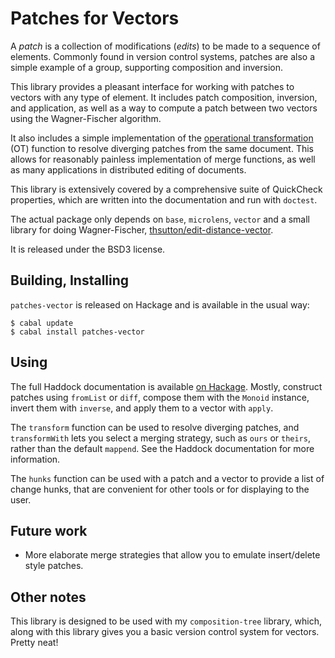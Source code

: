 
[[https://travis-ci.org/liamoc/patches-vector][file:https://travis-ci.org/liamoc/patches-vector.svg]] [[http://hackage.haskell.org/package/patches-vector][file:https://img.shields.io/hackage/v/patches-vector.svg]] [[http://packdeps.haskellers.com/reverse/patches-vector][file:https://img.shields.io/hackage-deps/v/patches-vector.svg]] [[http://haskell.org][file:https://img.shields.io/badge/language-Haskell-blue.svg]] [[https://github.com/liamoc/patches-vector/blob/master/LICENSE][file:http://img.shields.io/badge/license-BSD3-brightgreen.svg]]

* Patches for Vectors

A /patch/ is a collection of modifications (/edits/) to be made to a sequence of elements. Commonly
found in version control systems, patches are also a simple example of a group, supporting composition
and inversion.
                     
This library provides a pleasant interface for working with patches to vectors with any type of element.
It includes patch composition, inversion, and application, as well as a way to compute a patch between
two vectors using the Wagner-Fischer algorithm.

It also includes a simple implementation of the [[https://en.wikipedia.org/wiki/Operational_transformation][operational transformation]] (OT) 
function to resolve diverging patches from the same document. This allows for reasonably painless 
implementation of merge functions, as well as many applications in distributed editing of documents.

This library is extensively covered by a comprehensive suite of
QuickCheck properties, which are written into the documentation and
run with ~doctest~.

The actual package only depends on ~base~, ~microlens~, ~vector~ and
a small library for doing Wagner-Fischer, [[https://github.com/thsutton/edit-distance-vector][thsutton/edit-distance-vector]].

It is released under the BSD3 license.

** Building, Installing

~patches-vector~ is released on Hackage and is available in the usual way:

#+BEGIN_EXAMPLE
  $ cabal update
  $ cabal install patches-vector
#+END_EXAMPLE

** Using

The full Haddock documentation is available [[http://hackage.haskell.org/package/patches-vector][on Hackage]]. Mostly, construct patches using ~fromList~ or ~diff~, compose them with the ~Monoid~ instance, invert them with ~inverse~, 
and apply them to a vector with ~apply~.

The ~transform~ function can be used to resolve diverging patches, and ~transformWith~ lets you select a merging strategy, such as ~ours~ or ~theirs~, rather than the default
~mappend~. See the Haddock documentation for more information.

The ~hunks~ function can be used with a patch and a vector to provide a list of change hunks, that are convenient for other tools or for displaying to the user.

** Future work

- More elaborate merge strategies that allow you to emulate insert/delete style patches.

** Other notes

This library is designed to be used with my ~composition-tree~ library, which, along with this library gives you a basic version control system for vectors. Pretty neat!
